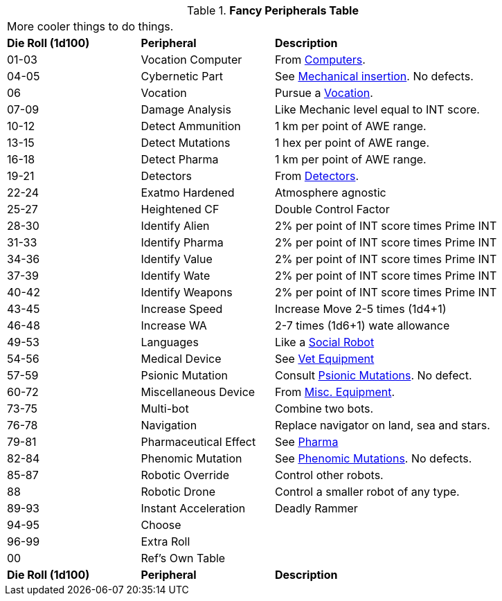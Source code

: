 .*Fancy Peripherals Table*
[width="90%",cols="^1,<1,<2"]
|===
3+<|More cooler things to do things. 
s|Die Roll (1d100) 
s|Peripheral
s|Description

|01-03
|Vocation Computer
|From xref:hardware:CH48_Misc_Equip.adoc#_computers[Computers,window=_blank]. 

|04-05
|Cybernetic Part
|See xref:wetware:CH59_Physical.adoc#_mechanical_insertion[Mechanical insertion,window=_blank]. No defects.

|06
|Vocation
|Pursue a xref:vocations:a_introduction.adoc[Vocation,window=_blank].

|07-09
|Damage Analysis 
|Like Mechanic level equal to INT score.

|10-12
|Detect Ammunition
|1 km per point of AWE range.

|13-15
|Detect Mutations
|1 hex per point of AWE range.

|16-18
|Detect Pharma
|1 km per point of AWE range.

|19-21
|Detectors
|From xref:hardware:CH48_Misc_Equip.adoc#_detectors[Detectors,window=_blank]. 

|22-24
|Exatmo Hardened
|Atmosphere agnostic

|25-27
|Heightened CF
|Double Control Factor

|28-30
|Identify Alien
|2% per point of INT score times Prime INT

|31-33
|Identify Pharma
|2% per point of INT score times Prime INT

|34-36
|Identify Value
|2% per point of INT score times Prime INT

|37-39
|Identify Wate
|2% per point of INT score times Prime INT

|40-42
|Identify Weapons
|2% per point of INT score times Prime INT

|43-45
|Increase Speed
|Increase Move 2-5 times (1d4+1)

|46-48
|Increase WA
|2-7 times (1d6+1) wate allowance

|49-53
|Languages
|Like a xref:robots:series_social.adoc[Social Robot,window=_blank]

|54-56
|Medical Device
|See xref:hardware:biorepair.adoc[Vet Equipment,window=_blank]

|57-59
|Psionic Mutation
|Consult xref:wetware:CH58_Mental.adoc[Psionic Mutations,window=_blank]. No defect.

|60-72
|Miscellaneous Device
|From xref:hardware:CH48_Misc_Equip.adoc[Misc. Equipment,window=_blank]. 

|73-75
|Multi-bot
|Combine two bots.

|76-78
|Navigation
|Replace navigator on land, sea and stars.

|79-81
|Pharmaceutical Effect
|See xref:hardware:CH50_Pharmaceuticals.adoc[Pharma,window=_blank]

|82-84
|Phenomic Mutation
|See xref:wetware:CH59_Physical.adoc[Phenomic Mutations,window=_blank]. No defects.

|85-87
|Robotic Override
|Control other robots.

|88
|Robotic Drone
|Control a smaller robot of any type.

|89-93
|Instant Acceleration
|Deadly Rammer

|94-95
|Choose
|

|96-99
|Extra Roll
|

|00
|Ref's Own Table
|

s|Die Roll (1d100) 
s|Peripheral
s|Description
|===

